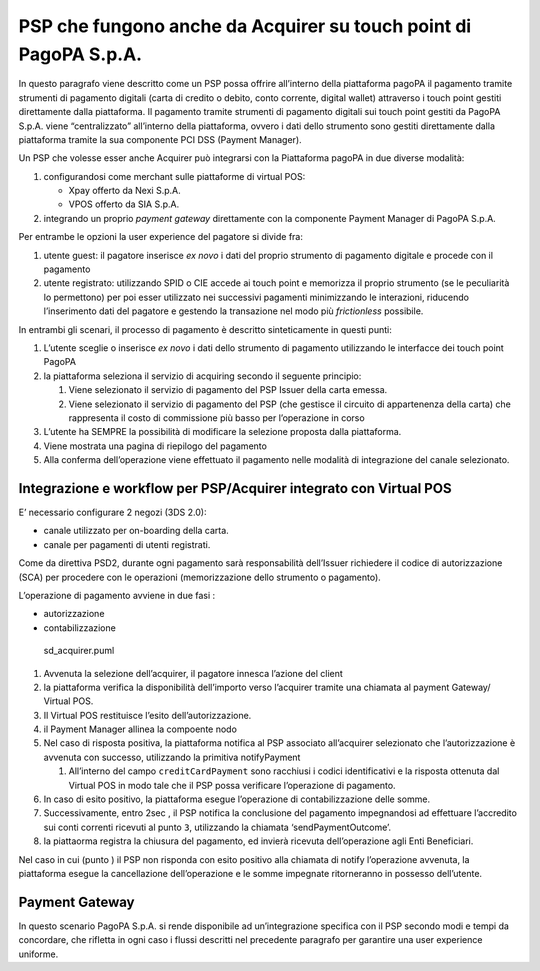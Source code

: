 PSP che fungono anche da Acquirer su touch point di PagoPA S.p.A.
-----------------------------------------------------------------

In questo paragrafo viene descritto come un PSP possa offrire
all’interno della piattaforma pagoPA il pagamento tramite strumenti di
pagamento digitali (carta di credito o debito, conto corrente, digital
wallet) attraverso i touch point gestiti direttamente dalla piattaforma.
Il pagamento tramite strumenti di pagamento digitali sui touch point
gestiti da PagoPA S.p.A. viene “centralizzato” all’interno della
piattaforma, ovvero i dati dello strumento sono gestiti direttamente
dalla piattaforma tramite la sua componente PCI DSS (Payment Manager).

Un PSP che volesse esser anche Acquirer può integrarsi con la
Piattaforma pagoPA in due diverse modalità:

1. configurandosi come merchant sulle piattaforme di virtual POS:

   -  Xpay offerto da Nexi S.p.A.
   -  VPOS offerto da SIA S.p.A.

2. integrando un proprio *payment gateway* direttamente con la
   componente Payment Manager di PagoPA S.p.A.

Per entrambe le opzioni la user experience del pagatore si divide fra:

1. utente guest: il pagatore inserisce *ex novo* i dati del proprio
   strumento di pagamento digitale e procede con il pagamento
2. utente registrato: utilizzando SPID o CIE accede ai touch point e
   memorizza il proprio strumento (se le peculiarità lo permettono) per
   poi esser utilizzato nei successivi pagamenti minimizzando le
   interazioni, riducendo l’inserimento dati del pagatore e gestendo la
   transazione nel modo più *frictionless* possibile.

In entrambi gli scenari, il processo di pagamento è descritto
sinteticamente in questi punti:

1. L’utente sceglie o inserisce *ex novo* i dati dello strumento di
   pagamento utilizzando le interfacce dei touch point PagoPA
2. la piattaforma seleziona il servizio di acquiring secondo il seguente
   principio:

   1. Viene selezionato il servizio di pagamento del PSP Issuer della
      carta emessa.
   2. Viene selezionato il servizio di pagamento del PSP (che gestisce
      il circuito di appartenenza della carta) che rappresenta il costo
      di commissione più basso per l’operazione in corso

3. L’utente ha SEMPRE la possibilità di modificare la selezione proposta
   dalla piattaforma.
4. Viene mostrata una pagina di riepilogo del pagamento
5. Alla conferma dell’operazione viene effettuato il pagamento nelle
   modalità di integrazione del canale selezionato.

Integrazione e workflow per PSP/Acquirer integrato con Virtual POS
~~~~~~~~~~~~~~~~~~~~~~~~~~~~~~~~~~~~~~~~~~~~~~~~~~~~~~~~~~~~~~~~~~

E’ necessario configurare 2 negozi (3DS 2.0):

-  canale utilizzato per on-boarding della carta.
-  canale per pagamenti di utenti registrati.

Come da direttiva PSD2, durante ogni pagamento sarà responsabilità
dell’Issuer richiedere il codice di autorizzazione (SCA) per procedere
con le operazioni (memorizzazione dello strumento o pagamento).

L’operazione di pagamento avviene in due fasi :

-  autorizzazione
-  contabilizzazione

.. figure:: ../diagrams/sd_acquirer.png
   :alt: sd_acquirer.puml

   sd_acquirer.puml

1. Avvenuta la selezione dell’acquirer, il pagatore innesca l’azione del
   client
2. la piattaforma verifica la disponibilità dell’importo verso
   l’acquirer tramite una chiamata al payment Gateway/ Virtual POS.
3. Il Virtual POS restituisce l’esito dell’autorizzazione.
4. il Payment Manager allinea la compoente nodo
5. Nel caso di risposta positiva, la piattaforma notifica al PSP
   associato all’acquirer selezionato che l’autorizzazione è avvenuta
   con successo, utilizzando la primitiva notifyPayment

   1. All’interno del campo ``creditCardPayment`` sono racchiusi i
      codici identificativi e la risposta ottenuta dal Virtual POS in
      modo tale che il PSP possa verificare l’operazione di pagamento.

6. In caso di esito positivo, la piattaforma esegue l’operazione di
   contabilizzazione delle somme.
7. Successivamente, entro 2sec , il PSP notifica la conclusione del
   pagamento impegnandosi ad effettuare l’accredito sui conti correnti
   ricevuti al punto ``3``, utilizzando la chiamata
   ‘sendPaymentOutcome’.
8. la piattaorma registra la chiusura del pagamento, ed invierà ricevuta
   dell’operazione agli Enti Beneficiari.

Nel caso in cui (punto ) il PSP non risponda con esito positivo alla
chiamata di notify l’operazione avvenuta, la piattaforma esegue la
cancellazione dell’operazione e le somme impegnate ritorneranno in
possesso dell’utente.

Payment Gateway
~~~~~~~~~~~~~~~

In questo scenario PagoPA S.p.A. si rende disponibile ad un’integrazione
specifica con il PSP secondo modi e tempi da concordare, che rifletta in
ogni caso i flussi descritti nel precedente paragrafo per garantire una
user experience uniforme.
